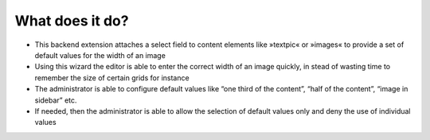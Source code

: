 What does it do?
^^^^^^^^^^^^^^^^

- This backend extension attaches a select field to content elements like
  »textpic« or »images« to provide a set of default values for the width
  of an image

- Using this wizard the editor is able to enter the correct width of an
  image quickly, in stead of wasting time to remember the size of
  certain grids for instance

- The administrator is able to configure default values like “one third
  of the content”, “half of the content”, “image in sidebar” etc.

- If needed, then the administrator is able to allow the selection of
  default values only and deny the use of individual values

